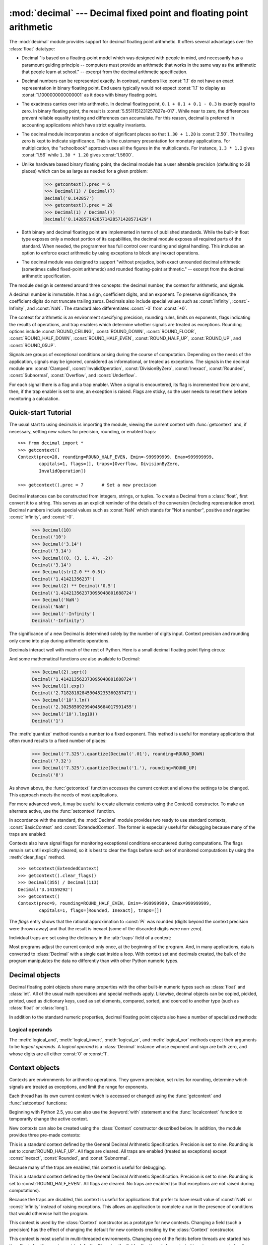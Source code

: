 
:mod:`decimal` --- Decimal fixed point and floating point arithmetic
====================================================================

.. module:: decimal
   :synopsis: Implementation of the General Decimal Arithmetic  Specification.


.. moduleauthor:: Eric Price <eprice at tjhsst.edu>
.. moduleauthor:: Facundo Batista <facundo at taniquetil.com.ar>
.. moduleauthor:: Raymond Hettinger <python at rcn.com>
.. moduleauthor:: Aahz <aahz at pobox.com>
.. moduleauthor:: Tim Peters <tim.one at comcast.net>


.. sectionauthor:: Raymond D. Hettinger <python at rcn.com>

.. versionadded:: 2.4

.. import modules for testing inline doctests with the Sphinx doctest builder
.. testsetup:: *

   import decimal
   import math
   from decimal import *
   # make sure each group gets a fresh context
   setcontext(Context())

The :mod:`decimal` module provides support for decimal floating point
arithmetic.  It offers several advantages over the :class:`float` datatype:

* Decimal "is based on a floating-point model which was designed with people
  in mind, and necessarily has a paramount guiding principle -- computers must
  provide an arithmetic that works in the same way as the arithmetic that
  people learn at school." -- excerpt from the decimal arithmetic specification.

* Decimal numbers can be represented exactly.  In contrast, numbers like
  :const:`1.1` do not have an exact representation in binary floating point. End
  users typically would not expect :const:`1.1` to display as
  :const:`1.1000000000000001` as it does with binary floating point.

* The exactness carries over into arithmetic.  In decimal floating point, ``0.1
  + 0.1 + 0.1 - 0.3`` is exactly equal to zero.  In binary floating point, the result
  is :const:`5.5511151231257827e-017`.  While near to zero, the differences
  prevent reliable equality testing and differences can accumulate. For this
  reason, decimal is preferred in accounting applications which have strict
  equality invariants.

* The decimal module incorporates a notion of significant places so that ``1.30
  + 1.20`` is :const:`2.50`.  The trailing zero is kept to indicate significance.
  This is the customary presentation for monetary applications. For
  multiplication, the "schoolbook" approach uses all the figures in the
  multiplicands.  For instance, ``1.3 * 1.2`` gives :const:`1.56` while ``1.30 *
  1.20`` gives :const:`1.5600`.

* Unlike hardware based binary floating point, the decimal module has a user
  alterable precision (defaulting to 28 places) which can be as large as needed for
  a given problem:

     >>> getcontext().prec = 6
     >>> Decimal(1) / Decimal(7)
     Decimal('0.142857')
     >>> getcontext().prec = 28
     >>> Decimal(1) / Decimal(7)
     Decimal('0.1428571428571428571428571429')

* Both binary and decimal floating point are implemented in terms of published
  standards.  While the built-in float type exposes only a modest portion of its
  capabilities, the decimal module exposes all required parts of the standard.
  When needed, the programmer has full control over rounding and signal handling.
  This includes an option to enforce exact arithmetic by using exceptions
  to block any inexact operations.

* The decimal module was designed to support "without prejudice, both exact
  unrounded decimal arithmetic (sometimes called fixed-point arithmetic)
  and rounded floating-point arithmetic."  -- excerpt from the decimal
  arithmetic specification.

The module design is centered around three concepts:  the decimal number, the
context for arithmetic, and signals.

A decimal number is immutable.  It has a sign, coefficient digits, and an
exponent.  To preserve significance, the coefficient digits do not truncate
trailing zeros.  Decimals also include special values such as
:const:`Infinity`, :const:`-Infinity`, and :const:`NaN`.  The standard also
differentiates :const:`-0` from :const:`+0`.

The context for arithmetic is an environment specifying precision, rounding
rules, limits on exponents, flags indicating the results of operations, and trap
enablers which determine whether signals are treated as exceptions.  Rounding
options include :const:`ROUND_CEILING`, :const:`ROUND_DOWN`,
:const:`ROUND_FLOOR`, :const:`ROUND_HALF_DOWN`, :const:`ROUND_HALF_EVEN`,
:const:`ROUND_HALF_UP`, :const:`ROUND_UP`, and :const:`ROUND_05UP`.

Signals are groups of exceptional conditions arising during the course of
computation.  Depending on the needs of the application, signals may be ignored,
considered as informational, or treated as exceptions. The signals in the
decimal module are: :const:`Clamped`, :const:`InvalidOperation`,
:const:`DivisionByZero`, :const:`Inexact`, :const:`Rounded`, :const:`Subnormal`,
:const:`Overflow`, and :const:`Underflow`.

For each signal there is a flag and a trap enabler.  When a signal is
encountered, its flag is incremented from zero and, then, if the trap enabler is
set to one, an exception is raised.  Flags are sticky, so the user needs to
reset them before monitoring a calculation.


.. seealso::

   * IBM's General Decimal Arithmetic Specification, `The General Decimal Arithmetic
     Specification <http://www2.hursley.ibm.com/decimal/decarith.html>`_.

   * IEEE standard 854-1987, `Unofficial IEEE 854 Text
     <http://754r.ucbtest.org/standards/854.pdf>`_.

.. %%%%%%%%%%%%%%%%%%%%%%%%%%%%%%%%%%%%%%%%%%%%%%%%%%%%%%%%%%%%%%%


.. _decimal-tutorial:

Quick-start Tutorial
--------------------

The usual start to using decimals is importing the module, viewing the current
context with :func:`getcontext` and, if necessary, setting new values for
precision, rounding, or enabled traps::

   >>> from decimal import *
   >>> getcontext()
   Context(prec=28, rounding=ROUND_HALF_EVEN, Emin=-999999999, Emax=999999999,
           capitals=1, flags=[], traps=[Overflow, DivisionByZero,
           InvalidOperation])

   >>> getcontext().prec = 7       # Set a new precision

Decimal instances can be constructed from integers, strings, or tuples.  To
create a Decimal from a :class:`float`, first convert it to a string.  This
serves as an explicit reminder of the details of the conversion (including
representation error).  Decimal numbers include special values such as
:const:`NaN` which stands for "Not a number", positive and negative
:const:`Infinity`, and :const:`-0`.

   >>> Decimal(10)
   Decimal('10')
   >>> Decimal('3.14')
   Decimal('3.14')
   >>> Decimal((0, (3, 1, 4), -2))
   Decimal('3.14')
   >>> Decimal(str(2.0 ** 0.5))
   Decimal('1.41421356237')
   >>> Decimal(2) ** Decimal('0.5')
   Decimal('1.414213562373095048801688724')
   >>> Decimal('NaN')
   Decimal('NaN')
   >>> Decimal('-Infinity')
   Decimal('-Infinity')

The significance of a new Decimal is determined solely by the number of digits
input.  Context precision and rounding only come into play during arithmetic
operations.

.. doctest:: newcontext

   >>> getcontext().prec = 6
   >>> Decimal('3.0')
   Decimal('3.0')
   >>> Decimal('3.1415926535')
   Decimal('3.1415926535')
   >>> Decimal('3.1415926535') + Decimal('2.7182818285')
   Decimal('5.85987')
   >>> getcontext().rounding = ROUND_UP
   >>> Decimal('3.1415926535') + Decimal('2.7182818285')
   Decimal('5.85988')

Decimals interact well with much of the rest of Python.  Here is a small decimal
floating point flying circus:

.. doctest::
   :options: +NORMALIZE_WHITESPACE

   >>> data = map(Decimal, '1.34 1.87 3.45 2.35 1.00 0.03 9.25'.split())
   >>> max(data)
   Decimal('9.25')
   >>> min(data)
   Decimal('0.03')
   >>> sorted(data)
   [Decimal('0.03'), Decimal('1.00'), Decimal('1.34'), Decimal('1.87'),
    Decimal('2.35'), Decimal('3.45'), Decimal('9.25')]
   >>> sum(data)
   Decimal('19.29')
   >>> a,b,c = data[:3]
   >>> str(a)
   '1.34'
   >>> float(a)
   1.3400000000000001
   >>> round(a, 1)     # round() first converts to binary floating point
   1.3
   >>> int(a)
   1
   >>> a * 5
   Decimal('6.70')
   >>> a * b
   Decimal('2.5058')
   >>> c % a
   Decimal('0.77')

And some mathematical functions are also available to Decimal:

   >>> Decimal(2).sqrt()
   Decimal('1.414213562373095048801688724')
   >>> Decimal(1).exp()
   Decimal('2.718281828459045235360287471')
   >>> Decimal('10').ln()
   Decimal('2.302585092994045684017991455')
   >>> Decimal('10').log10()
   Decimal('1')

The :meth:`quantize` method rounds a number to a fixed exponent.  This method is
useful for monetary applications that often round results to a fixed number of
places:

   >>> Decimal('7.325').quantize(Decimal('.01'), rounding=ROUND_DOWN)
   Decimal('7.32')
   >>> Decimal('7.325').quantize(Decimal('1.'), rounding=ROUND_UP)
   Decimal('8')

As shown above, the :func:`getcontext` function accesses the current context and
allows the settings to be changed.  This approach meets the needs of most
applications.

For more advanced work, it may be useful to create alternate contexts using the
Context() constructor.  To make an alternate active, use the :func:`setcontext`
function.

In accordance with the standard, the :mod:`Decimal` module provides two ready to
use standard contexts, :const:`BasicContext` and :const:`ExtendedContext`. The
former is especially useful for debugging because many of the traps are
enabled:

.. doctest:: newcontext
   :options: +NORMALIZE_WHITESPACE

   >>> myothercontext = Context(prec=60, rounding=ROUND_HALF_DOWN)
   >>> setcontext(myothercontext)
   >>> Decimal(1) / Decimal(7)
   Decimal('0.142857142857142857142857142857142857142857142857142857142857')

   >>> ExtendedContext
   Context(prec=9, rounding=ROUND_HALF_EVEN, Emin=-999999999, Emax=999999999,
           capitals=1, flags=[], traps=[])
   >>> setcontext(ExtendedContext)
   >>> Decimal(1) / Decimal(7)
   Decimal('0.142857143')
   >>> Decimal(42) / Decimal(0)
   Decimal('Infinity')

   >>> setcontext(BasicContext)
   >>> Decimal(42) / Decimal(0)
   Traceback (most recent call last):
     File "<pyshell#143>", line 1, in -toplevel-
       Decimal(42) / Decimal(0)
   DivisionByZero: x / 0

Contexts also have signal flags for monitoring exceptional conditions
encountered during computations.  The flags remain set until explicitly cleared,
so it is best to clear the flags before each set of monitored computations by
using the :meth:`clear_flags` method. ::

   >>> setcontext(ExtendedContext)
   >>> getcontext().clear_flags()
   >>> Decimal(355) / Decimal(113)
   Decimal('3.14159292')
   >>> getcontext()
   Context(prec=9, rounding=ROUND_HALF_EVEN, Emin=-999999999, Emax=999999999,
           capitals=1, flags=[Rounded, Inexact], traps=[])

The *flags* entry shows that the rational approximation to :const:`Pi` was
rounded (digits beyond the context precision were thrown away) and that the
result is inexact (some of the discarded digits were non-zero).

Individual traps are set using the dictionary in the :attr:`traps` field of a
context:

.. doctest:: newcontext

   >>> setcontext(ExtendedContext)
   >>> Decimal(1) / Decimal(0)
   Decimal('Infinity')
   >>> getcontext().traps[DivisionByZero] = 1
   >>> Decimal(1) / Decimal(0)
   Traceback (most recent call last):
     File "<pyshell#112>", line 1, in -toplevel-
       Decimal(1) / Decimal(0)
   DivisionByZero: x / 0

Most programs adjust the current context only once, at the beginning of the
program.  And, in many applications, data is converted to :class:`Decimal` with
a single cast inside a loop.  With context set and decimals created, the bulk of
the program manipulates the data no differently than with other Python numeric
types.

.. %%%%%%%%%%%%%%%%%%%%%%%%%%%%%%%%%%%%%%%%%%%%%%%%%%%%%%%%%%%%%%%


.. _decimal-decimal:

Decimal objects
---------------


.. class:: Decimal([value [, context]])

   Construct a new :class:`Decimal` object based from *value*.

   *value* can be an integer, string, tuple, or another :class:`Decimal`
   object. If no *value* is given, returns ``Decimal('0')``.  If *value* is a
   string, it should conform to the decimal numeric string syntax after leading
   and trailing whitespace characters are removed::

      sign           ::=  '+' | '-'
      digit          ::=  '0' | '1' | '2' | '3' | '4' | '5' | '6' | '7' | '8' | '9'
      indicator      ::=  'e' | 'E'
      digits         ::=  digit [digit]...
      decimal-part   ::=  digits '.' [digits] | ['.'] digits
      exponent-part  ::=  indicator [sign] digits
      infinity       ::=  'Infinity' | 'Inf'
      nan            ::=  'NaN' [digits] | 'sNaN' [digits]
      numeric-value  ::=  decimal-part [exponent-part] | infinity
      numeric-string ::=  [sign] numeric-value | [sign] nan  

   If *value* is a :class:`tuple`, it should have three components, a sign
   (:const:`0` for positive or :const:`1` for negative), a :class:`tuple` of
   digits, and an integer exponent. For example, ``Decimal((0, (1, 4, 1, 4), -3))``
   returns ``Decimal('1.414')``.

   The *context* precision does not affect how many digits are stored. That is
   determined exclusively by the number of digits in *value*. For example,
   ``Decimal('3.00000')`` records all five zeros even if the context precision is
   only three.

   The purpose of the *context* argument is determining what to do if *value* is a
   malformed string.  If the context traps :const:`InvalidOperation`, an exception
   is raised; otherwise, the constructor returns a new Decimal with the value of
   :const:`NaN`.

   Once constructed, :class:`Decimal` objects are immutable.

   .. versionchanged:: 2.6
      leading and trailing whitespace characters are permitted when
      creating a Decimal instance from a string.

Decimal floating point objects share many properties with the other built-in
numeric types such as :class:`float` and :class:`int`.  All of the usual math
operations and special methods apply.  Likewise, decimal objects can be copied,
pickled, printed, used as dictionary keys, used as set elements, compared,
sorted, and coerced to another type (such as :class:`float` or :class:`long`).

In addition to the standard numeric properties, decimal floating point objects
also have a number of specialized methods:


.. method:: Decimal.adjusted()

   Return the adjusted exponent after shifting out the coefficient's rightmost
   digits until only the lead digit remains: ``Decimal('321e+5').adjusted()``
   returns seven.  Used for determining the position of the most significant digit
   with respect to the decimal point.


.. method:: Decimal.as_tuple()

   Return a :term:`named tuple` representation of the number:
   ``DecimalTuple(sign, digits, exponent)``.

   .. versionchanged:: 2.6
      Use a named tuple.


.. method:: Decimal.canonical()

   Return the canonical encoding of the argument.  Currently, the
   encoding of a :class:`Decimal` instance is always canonical, so
   this operation returns its argument unchanged.

   .. versionadded:: 2.6

.. method:: Decimal.compare(other[, context])

   Compare the values of two Decimal instances.  This operation
   behaves in the same way as the usual comparison method
   :meth:`__cmp__`, except that :meth:`compare` returns a Decimal
   instance rather than an integer, and if either operand is a NaN
   then the result is a NaN::

      a or b is a NaN ==> Decimal('NaN')
      a < b           ==> Decimal('-1')
      a == b          ==> Decimal('0')
      a > b           ==> Decimal('1')

.. method:: Decimal.compare_signal(other[, context])

   This operation is identical to the :meth:`compare` method, except
   that all NaNs signal.  That is, if neither operand is a signaling
   NaN then any quiet NaN operand is treated as though it were a
   signaling NaN.

   .. versionadded:: 2.6

.. method:: Decimal.compare_total(other)

   Compare two operands using their abstract representation rather
   than their numerical value.  Similar to the :meth:`compare` method,
   but the result gives a total ordering on :class:`Decimal`
   instances.  Two :class:`Decimal` instances with the same numeric
   value but different representations compare unequal in this
   ordering:
   
      >>> Decimal('12.0').compare_total(Decimal('12'))
      Decimal('-1')

   Quiet and signaling NaNs are also included in the total ordering.
   The result of this function is ``Decimal('0')`` if both operands
   have the same representation, ``Decimal('-1')`` if the first
   operand is lower in the total order than the second, and
   ``Decimal('1')`` if the first operand is higher in the total order
   than the second operand.  See the specification for details of the
   total order.

   .. versionadded:: 2.6

.. method:: Decimal.compare_total_mag(other)

   Compare two operands using their abstract representation rather
   than their value as in :meth:`compare_total`, but ignoring the sign
   of each operand.  ``x.compare_total_mag(y)`` is equivalent to
   ``x.copy_abs().compare_total(y.copy_abs())``.

   .. versionadded:: 2.6

.. method:: Decimal.copy_abs()

   Return the absolute value of the argument.  This operation is
   unaffected by the context and is quiet: no flags are changed and no
   rounding is performed.

   .. versionadded:: 2.6

.. method:: Decimal.copy_negate()

   Return the negation of the argument.  This operation is unaffected
   by the context and is quiet: no flags are changed and no rounding
   is performed.

   .. versionadded:: 2.6

.. method:: Decimal.copy_sign(other)

   Return a copy of the first operand with the sign set to be the
   same as the sign of the second operand.  For example:

      >>> Decimal('2.3').copy_sign(Decimal('-1.5'))
      Decimal('-2.3')
   
   This operation is unaffected by the context and is quiet: no flags
   are changed and no rounding is performed.

   .. versionadded:: 2.6

.. method:: Decimal.exp([context])

   Return the value of the (natural) exponential function ``e**x`` at the
   given number.  The result is correctly rounded using the
   :const:`ROUND_HALF_EVEN` rounding mode.

   >>> Decimal(1).exp()
   Decimal('2.718281828459045235360287471')
   >>> Decimal(321).exp()
   Decimal('2.561702493119680037517373933E+139')

   .. versionadded:: 2.6

.. method:: Decimal.fma(other, third[, context])

   Fused multiply-add.  Return self*other+third with no rounding of
   the intermediate product self*other.

   >>> Decimal(2).fma(3, 5)
   Decimal('11')

   .. versionadded:: 2.6

.. method:: Decimal.is_canonical()

   Return :const:`True` if the argument is canonical and
   :const:`False` otherwise.  Currently, a :class:`Decimal` instance
   is always canonical, so this operation always returns
   :const:`True`.

   .. versionadded:: 2.6

.. method:: is_finite()

   Return :const:`True` if the argument is a finite number, and
   :const:`False` if the argument is an infinity or a NaN.

   .. versionadded:: 2.6

.. method:: is_infinite()

   Return :const:`True` if the argument is either positive or
   negative infinity and :const:`False` otherwise.

   .. versionadded:: 2.6

.. method:: is_nan()

   Return :const:`True` if the argument is a (quiet or signaling)
   NaN and :const:`False` otherwise.

   .. versionadded:: 2.6

.. method:: is_normal()

   Return :const:`True` if the argument is a *normal* finite number.
   Return :const:`False` if the argument is zero, subnormal, infinite
   or a NaN.

   .. versionadded:: 2.6

.. method:: is_qnan()

   Return :const:`True` if the argument is a quiet NaN, and
   :const:`False` otherwise.

   .. versionadded:: 2.6

.. method:: is_signed()

   Return :const:`True` if the argument has a negative sign and
   :const:`False` otherwise.  Note that zeros and NaNs can both carry
   signs.

   .. versionadded:: 2.6

.. method:: is_snan()

   Return :const:`True` if the argument is a signaling NaN and
   :const:`False` otherwise.

   .. versionadded:: 2.6

.. method:: is_subnormal()

   Return :const:`True` if the argument is subnormal, and
   :const:`False` otherwise.

   .. versionadded:: 2.6

.. method:: is_zero()

   Return :const:`True` if the argument is a (positive or negative)
   zero and :const:`False` otherwise.

   .. versionadded:: 2.6

.. method:: Decimal.ln([context])

   Return the natural (base e) logarithm of the operand.  The result
   is correctly rounded using the :const:`ROUND_HALF_EVEN` rounding
   mode.

   .. versionadded:: 2.6

.. method:: Decimal.log10([context])

   Return the base ten logarithm of the operand.  The result is
   correctly rounded using the :const:`ROUND_HALF_EVEN` rounding mode.

   .. versionadded:: 2.6

.. method:: Decimal.logb([context])

   For a nonzero number, return the adjusted exponent of its operand
   as a :class:`Decimal` instance.  If the operand is a zero then
   ``Decimal('-Infinity')`` is returned and the
   :const:`DivisionByZero` flag is raised.  If the operand is an
   infinity then ``Decimal('Infinity')`` is returned.

   .. versionadded:: 2.6

.. method:: Decimal.logical_and(other[, context])

   :meth:`logical_and` is a logical operation which takes two
   *logical operands* (see :ref:`logical_operands_label`).  The result
   is the digit-wise ``and`` of the two operands.

   .. versionadded:: 2.6

.. method:: Decimal.logical_invert(other[, context])

   :meth:`logical_invert` is a logical operation.  The argument must
   be a *logical operand* (see :ref:`logical_operands_label`).  The
   result is the digit-wise inversion of the operand.

   .. versionadded:: 2.6

.. method:: Decimal.logical_or(other[, context])

   :meth:`logical_or` is a logical operation which takes two *logical
   operands* (see :ref:`logical_operands_label`).  The result is the
   digit-wise ``or`` of the two operands.

   .. versionadded:: 2.6

.. method:: Decimal.logical_xor(other[, context])

   :meth:`logical_xor` is a logical operation which takes two
   *logical operands* (see :ref:`logical_operands_label`).  The result
   is the digit-wise exclusive or of the two operands.

   .. versionadded:: 2.6

.. method:: Decimal.max(other[, context])

   Like ``max(self, other)`` except that the context rounding rule is applied
   before returning and that :const:`NaN` values are either signaled or ignored
   (depending on the context and whether they are signaling or quiet).

.. method:: Decimal.max_mag(other[, context])

   Similar to the :meth:`max` method, but the comparison is done using
   the absolute values of the operands.

   .. versionadded:: 2.6

.. method:: Decimal.min(other[, context])

   Like ``min(self, other)`` except that the context rounding rule is applied
   before returning and that :const:`NaN` values are either signaled or ignored
   (depending on the context and whether they are signaling or quiet).

.. method:: Decimal.min_mag(other[, context])

   Similar to the :meth:`min` method, but the comparison is done using
   the absolute values of the operands.

   .. versionadded:: 2.6

.. method:: Decimal.next_minus([context])

   Return the largest number representable in the given context (or
   in the current thread's context if no context is given) that is smaller
   than the given operand.

   .. versionadded:: 2.6

.. method:: Decimal.next_plus([context])

   Return the smallest number representable in the given context (or
   in the current thread's context if no context is given) that is
   larger than the given operand.

   .. versionadded:: 2.6

.. method:: Decimal.next_toward(other[, context])

   If the two operands are unequal, return the number closest to the
   first operand in the direction of the second operand.  If both
   operands are numerically equal, return a copy of the first operand
   with the sign set to be the same as the sign of the second operand.

   .. versionadded:: 2.6

.. method:: Decimal.normalize([context])

   Normalize the number by stripping the rightmost trailing zeros and converting
   any result equal to :const:`Decimal('0')` to :const:`Decimal('0e0')`. Used for
   producing canonical values for members of an equivalence class. For example,
   ``Decimal('32.100')`` and ``Decimal('0.321000e+2')`` both normalize to the
   equivalent value ``Decimal('32.1')``.

.. method:: Decimal.number_class([context])

   Return a string describing the *class* of the operand.  The
   returned value is one of the following ten strings.

   * ``"-Infinity"``, indicating that the operand is negative infinity.
   * ``"-Normal"``, indicating that the operand is a negative normal number.
   * ``"-Subnormal"``, indicating that the operand is negative and subnormal.
   * ``"-Zero"``, indicating that the operand is a negative zero.
   * ``"+Zero"``, indicating that the operand is a positive zero.
   * ``"+Subnormal"``, indicating that the operand is positive and subnormal.
   * ``"+Normal"``, indicating that the operand is a positive normal number.
   * ``"+Infinity"``, indicating that the operand is positive infinity.
   * ``"NaN"``, indicating that the operand is a quiet NaN (Not a Number).
   * ``"sNaN"``, indicating that the operand is a signaling NaN.

   .. versionadded:: 2.6

.. method:: Decimal.quantize(exp[, rounding[, context[, watchexp]]])

   Return a value equal to the first operand after rounding and
   having the exponent of the second operand.

   >>> Decimal('1.41421356').quantize(Decimal('1.000'))
   Decimal('1.414')

   Unlike other operations, if the length of the coefficient after the
   quantize operation would be greater than precision, then an
   :const:`InvalidOperation` is signaled. This guarantees that, unless
   there is an error condition, the quantized exponent is always equal
   to that of the right-hand operand.

   Also unlike other operations, quantize never signals Underflow,
   even if the result is subnormal and inexact.

   If the exponent of the second operand is larger than that of the
   first then rounding may be necessary.  In this case, the rounding
   mode is determined by the ``rounding`` argument if given, else by
   the given ``context`` argument; if neither argument is given the
   rounding mode of the current thread's context is used.

   If *watchexp* is set (default), then an error is returned whenever the
   resulting exponent is greater than :attr:`Emax` or less than :attr:`Etiny`.

.. method:: Decimal.radix()

   Return ``Decimal(10)``, the radix (base) in which the
   :class:`Decimal` class does all its arithmetic.  Included for
   compatibility with the specification.

   .. versionadded:: 2.6

.. method:: Decimal.remainder_near(other[, context])

   Compute the modulo as either a positive or negative value depending on which is
   closest to zero.  For instance, ``Decimal(10).remainder_near(6)`` returns
   ``Decimal('-2')`` which is closer to zero than ``Decimal('4')``.

   If both are equally close, the one chosen will have the same sign as *self*.

.. method:: Decimal.rotate(other[, context])

   Return the result of rotating the digits of the first operand by
   an amount specified by the second operand.  The second operand
   must be an integer in the range -precision through precision.  The
   absolute value of the second operand gives the number of places to
   rotate.  If the second operand is positive then rotation is to the
   left; otherwise rotation is to the right.  The coefficient of the
   first operand is padded on the left with zeros to length precision
   if necessary.  The sign and exponent of the first operand are
   unchanged.

   .. versionadded:: 2.6

.. method:: Decimal.same_quantum(other[, context])

   Test whether self and other have the same exponent or whether both are
   :const:`NaN`.

.. method:: Decimal.scaleb(other[, context])

   Return the first operand with exponent adjusted by the second.
   Equivalently, return the first operand multiplied by ``10**other``.
   The second operand must be an integer.

   .. versionadded:: 2.6

.. method:: Decimal.shift(other[, context])

   Return the result of shifting the digits of the first operand by
   an amount specified by the second operand.  The second operand must
   be an integer in the range -precision through precision.  The
   absolute value of the second operand gives the number of places to
   shift.  If the second operand is positive then the shift is to the
   left; otherwise the shift is to the right.  Digits shifted into the
   coefficient are zeros.  The sign and exponent of the first operand
   are unchanged.

   .. versionadded:: 2.6

.. method:: Decimal.sqrt([context])

   Return the square root of the argument to full precision.


.. method:: Decimal.to_eng_string([context])

   Convert to an engineering-type string.

   Engineering notation has an exponent which is a multiple of 3, so there are up
   to 3 digits left of the decimal place.  For example, converts
   ``Decimal('123E+1')`` to ``Decimal('1.23E+3')``

.. method:: Decimal.to_integral([rounding[, context]])

   Identical to the :meth:`to_integral_value` method.  The ``to_integral``
   name has been kept for compatibility with older versions.

.. method:: Decimal.to_integral_exact([rounding[, context]])

   Round to the nearest integer, signaling
   :const:`Inexact` or :const:`Rounded` as appropriate if rounding
   occurs.  The rounding mode is determined by the ``rounding``
   parameter if given, else by the given ``context``.  If neither
   parameter is given then the rounding mode of the current context is
   used.

   .. versionadded:: 2.6

.. method:: Decimal.to_integral_value([rounding[, context]])

   Round to the nearest integer without signaling :const:`Inexact` or
   :const:`Rounded`.  If given, applies *rounding*; otherwise, uses the rounding
   method in either the supplied *context* or the current context.

   .. versionchanged:: 2.6
      renamed from ``to_integral`` to ``to_integral_value``.  The old name
      remains valid for compatibility.

.. method:: Decimal.trim()

   Return the decimal with *insignificant* trailing zeros removed.
   Here, a trailing zero is considered insignificant either if it
   follows the decimal point, or if the exponent of the argument (that
   is, the last element of the :meth:`as_tuple` representation) is
   positive.

   .. versionadded:: 2.6

.. _logical_operands_label:

Logical operands
^^^^^^^^^^^^^^^^

The :meth:`logical_and`, :meth:`logical_invert`, :meth:`logical_or`,
and :meth:`logical_xor` methods expect their arguments to be *logical
operands*.  A *logical operand* is a :class:`Decimal` instance whose
exponent and sign are both zero, and whose digits are all either
:const:`0` or :const:`1`.

.. %%%%%%%%%%%%%%%%%%%%%%%%%%%%%%%%%%%%%%%%%%%%%%%%%%%%%%%%%%%%%%%


.. _decimal-context:

Context objects
---------------

Contexts are environments for arithmetic operations.  They govern precision, set
rules for rounding, determine which signals are treated as exceptions, and limit
the range for exponents.

Each thread has its own current context which is accessed or changed using the
:func:`getcontext` and :func:`setcontext` functions:


.. function:: getcontext()

   Return the current context for the active thread.


.. function:: setcontext(c)

   Set the current context for the active thread to *c*.

Beginning with Python 2.5, you can also use the :keyword:`with` statement and
the :func:`localcontext` function to temporarily change the active context.


.. function:: localcontext([c])

   Return a context manager that will set the current context for the active thread
   to a copy of *c* on entry to the with-statement and restore the previous context
   when exiting the with-statement. If no context is specified, a copy of the
   current context is used.

   .. versionadded:: 2.5

   For example, the following code sets the current decimal precision to 42 places,
   performs a calculation, and then automatically restores the previous context::

      from decimal import localcontext

      with localcontext() as ctx:
          ctx.prec = 42   # Perform a high precision calculation
          s = calculate_something()
      s = +s  # Round the final result back to the default precision

New contexts can also be created using the :class:`Context` constructor
described below. In addition, the module provides three pre-made contexts:


.. class:: BasicContext

   This is a standard context defined by the General Decimal Arithmetic
   Specification.  Precision is set to nine.  Rounding is set to
   :const:`ROUND_HALF_UP`.  All flags are cleared.  All traps are enabled (treated
   as exceptions) except :const:`Inexact`, :const:`Rounded`, and
   :const:`Subnormal`.

   Because many of the traps are enabled, this context is useful for debugging.


.. class:: ExtendedContext

   This is a standard context defined by the General Decimal Arithmetic
   Specification.  Precision is set to nine.  Rounding is set to
   :const:`ROUND_HALF_EVEN`.  All flags are cleared.  No traps are enabled (so that
   exceptions are not raised during computations).

   Because the traps are disabled, this context is useful for applications that
   prefer to have result value of :const:`NaN` or :const:`Infinity` instead of
   raising exceptions.  This allows an application to complete a run in the
   presence of conditions that would otherwise halt the program.


.. class:: DefaultContext

   This context is used by the :class:`Context` constructor as a prototype for new
   contexts.  Changing a field (such a precision) has the effect of changing the
   default for new contexts creating by the :class:`Context` constructor.

   This context is most useful in multi-threaded environments.  Changing one of the
   fields before threads are started has the effect of setting system-wide
   defaults.  Changing the fields after threads have started is not recommended as
   it would require thread synchronization to prevent race conditions.

   In single threaded environments, it is preferable to not use this context at
   all.  Instead, simply create contexts explicitly as described below.

   The default values are precision=28, rounding=ROUND_HALF_EVEN, and enabled traps
   for Overflow, InvalidOperation, and DivisionByZero.

In addition to the three supplied contexts, new contexts can be created with the
:class:`Context` constructor.


.. class:: Context(prec=None, rounding=None, traps=None, flags=None, Emin=None, Emax=None, capitals=1)

   Creates a new context.  If a field is not specified or is :const:`None`, the
   default values are copied from the :const:`DefaultContext`.  If the *flags*
   field is not specified or is :const:`None`, all flags are cleared.

   The *prec* field is a positive integer that sets the precision for arithmetic
   operations in the context.

   The *rounding* option is one of:

   * :const:`ROUND_CEILING` (towards :const:`Infinity`),
   * :const:`ROUND_DOWN` (towards zero),
   * :const:`ROUND_FLOOR` (towards :const:`-Infinity`),
   * :const:`ROUND_HALF_DOWN` (to nearest with ties going towards zero),
   * :const:`ROUND_HALF_EVEN` (to nearest with ties going to nearest even integer),
   * :const:`ROUND_HALF_UP` (to nearest with ties going away from zero), or
   * :const:`ROUND_UP` (away from zero).
   * :const:`ROUND_05UP` (away from zero if last digit after rounding towards zero 
     would have been 0 or 5; otherwise towards zero)

   The *traps* and *flags* fields list any signals to be set. Generally, new
   contexts should only set traps and leave the flags clear.

   The *Emin* and *Emax* fields are integers specifying the outer limits allowable
   for exponents.

   The *capitals* field is either :const:`0` or :const:`1` (the default). If set to
   :const:`1`, exponents are printed with a capital :const:`E`; otherwise, a
   lowercase :const:`e` is used: :const:`Decimal('6.02e+23')`.

   .. versionchanged:: 2.6
      The :const:`ROUND_05UP` rounding mode was added.

The :class:`Context` class defines several general purpose methods as
well as a large number of methods for doing arithmetic directly in a
given context.  In addition, for each of the :class:`Decimal` methods
described above (with the exception of the :meth:`adjusted` and
:meth:`as_tuple` methods) there is a corresponding :class:`Context`
method.  For example, ``C.exp(x)`` is equivalent to
``x.exp(context=C)``.

.. method:: Context.clear_flags()

   Resets all of the flags to :const:`0`.


.. method:: Context.copy()

   Return a duplicate of the context.

.. method:: Context.copy_decimal(num)

   Return a copy of the Decimal instance num.

.. method:: Context.create_decimal(num)

   Creates a new Decimal instance from *num* but using *self* as context. Unlike
   the :class:`Decimal` constructor, the context precision, rounding method, flags,
   and traps are applied to the conversion.

   This is useful because constants are often given to a greater precision than is
   needed by the application.  Another benefit is that rounding immediately
   eliminates unintended effects from digits beyond the current precision. In the
   following example, using unrounded inputs means that adding zero to a sum can
   change the result:

   .. doctest:: newcontext

      >>> getcontext().prec = 3
      >>> Decimal('3.4445') + Decimal('1.0023')
      Decimal('4.45')
      >>> Decimal('3.4445') + Decimal(0) + Decimal('1.0023')
      Decimal('4.44')

   This method implements the to-number operation of the IBM
   specification.  If the argument is a string, no leading or trailing
   whitespace is permitted.

.. method:: Context.Etiny()

   Returns a value equal to ``Emin - prec + 1`` which is the minimum exponent value
   for subnormal results.  When underflow occurs, the exponent is set to
   :const:`Etiny`.


.. method:: Context.Etop()

   Returns a value equal to ``Emax - prec + 1``.

The usual approach to working with decimals is to create :class:`Decimal`
instances and then apply arithmetic operations which take place within the
current context for the active thread.  An alternative approach is to use context
methods for calculating within a specific context.  The methods are similar to
those for the :class:`Decimal` class and are only briefly recounted here.


.. method:: Context.abs(x)

   Returns the absolute value of *x*.


.. method:: Context.add(x, y)

   Return the sum of *x* and *y*.


.. method:: Context.divide(x, y)

   Return *x* divided by *y*.


.. method:: Context.divide_int(x, y)

   Return *x* divided by *y*, truncated to an integer.


.. method:: Context.divmod(x, y)

   Divides two numbers and returns the integer part of the result.


.. method:: Context.minus(x)

   Minus corresponds to the unary prefix minus operator in Python.


.. method:: Context.multiply(x, y)

   Return the product of *x* and *y*.


.. method:: Context.plus(x)

   Plus corresponds to the unary prefix plus operator in Python.  This operation
   applies the context precision and rounding, so it is *not* an identity
   operation.


.. method:: Context.power(x, y[, modulo])

   Return ``x`` to the power of ``y``, reduced modulo ``modulo`` if
   given.

   With two arguments, compute ``x**y``.  If ``x`` is negative then
   ``y`` must be integral.  The result will be inexact unless ``y`` is
   integral and the result is finite and can be expressed exactly in
   'precision' digits.  The result should always be correctly rounded,
   using the rounding mode of the current thread's context.

   With three arguments, compute ``(x**y) % modulo``.  For the three
   argument form, the following restrictions on the arguments hold:

      - all three arguments must be integral
      - ``y`` must be nonnegative
      - at least one of ``x`` or ``y`` must be nonzero
      - ``modulo`` must be nonzero and have at most 'precision' digits

   The result of ``Context.power(x, y, modulo)`` is identical to
   the result that would be obtained by computing ``(x**y) %
   modulo`` with unbounded precision, but is computed more
   efficiently.  It is always exact.

   .. versionchanged:: 2.6 
      ``y`` may now be nonintegral in ``x**y``.
      Stricter requirements for the three-argument version.


.. method:: Context.remainder(x, y)

   Returns the remainder from integer division.

   The sign of the result, if non-zero, is the same as that of the original
   dividend.

.. method:: Context.subtract(x, y)

   Return the difference between *x* and *y*.

.. method:: Context.to_sci_string(x)

   Converts a number to a string using scientific notation.

.. %%%%%%%%%%%%%%%%%%%%%%%%%%%%%%%%%%%%%%%%%%%%%%%%%%%%%%%%%%%%%%%


.. _decimal-signals:

Signals
-------

Signals represent conditions that arise during computation. Each corresponds to
one context flag and one context trap enabler.

The context flag is incremented whenever the condition is encountered. After the
computation, flags may be checked for informational purposes (for instance, to
determine whether a computation was exact). After checking the flags, be sure to
clear all flags before starting the next computation.

If the context's trap enabler is set for the signal, then the condition causes a
Python exception to be raised.  For example, if the :class:`DivisionByZero` trap
is set, then a :exc:`DivisionByZero` exception is raised upon encountering the
condition.


.. class:: Clamped

   Altered an exponent to fit representation constraints.

   Typically, clamping occurs when an exponent falls outside the context's
   :attr:`Emin` and :attr:`Emax` limits.  If possible, the exponent is reduced to
   fit by adding zeros to the coefficient.


.. class:: DecimalException

   Base class for other signals and a subclass of :exc:`ArithmeticError`.


.. class:: DivisionByZero

   Signals the division of a non-infinite number by zero.

   Can occur with division, modulo division, or when raising a number to a negative
   power.  If this signal is not trapped, returns :const:`Infinity` or
   :const:`-Infinity` with the sign determined by the inputs to the calculation.


.. class:: Inexact

   Indicates that rounding occurred and the result is not exact.

   Signals when non-zero digits were discarded during rounding. The rounded result
   is returned.  The signal flag or trap is used to detect when results are
   inexact.


.. class:: InvalidOperation

   An invalid operation was performed.

   Indicates that an operation was requested that does not make sense. If not
   trapped, returns :const:`NaN`.  Possible causes include::

      Infinity - Infinity
      0 * Infinity
      Infinity / Infinity
      x % 0
      Infinity % x
      x._rescale( non-integer )
      sqrt(-x) and x > 0
      0 ** 0
      x ** (non-integer)
      x ** Infinity      


.. class:: Overflow

   Numerical overflow.

   Indicates the exponent is larger than :attr:`Emax` after rounding has occurred.
   If not trapped, the result depends on the rounding mode, either pulling inward
   to the largest representable finite number or rounding outward to
   :const:`Infinity`.  In either case, :class:`Inexact` and :class:`Rounded` are
   also signaled.


.. class:: Rounded

   Rounding occurred though possibly no information was lost.

   Signaled whenever rounding discards digits; even if those digits are zero (such
   as rounding :const:`5.00` to :const:`5.0`).   If not trapped, returns the result
   unchanged.  This signal is used to detect loss of significant digits.


.. class:: Subnormal

   Exponent was lower than :attr:`Emin` prior to rounding.

   Occurs when an operation result is subnormal (the exponent is too small). If not
   trapped, returns the result unchanged.


.. class:: Underflow

   Numerical underflow with result rounded to zero.

   Occurs when a subnormal result is pushed to zero by rounding. :class:`Inexact`
   and :class:`Subnormal` are also signaled.

The following table summarizes the hierarchy of signals::

   exceptions.ArithmeticError(exceptions.StandardError)
       DecimalException
           Clamped
           DivisionByZero(DecimalException, exceptions.ZeroDivisionError)
           Inexact
               Overflow(Inexact, Rounded)
               Underflow(Inexact, Rounded, Subnormal)
           InvalidOperation
           Rounded
           Subnormal

.. %%%%%%%%%%%%%%%%%%%%%%%%%%%%%%%%%%%%%%%%%%%%%%%%%%%%%%%%%%%%%%%


.. _decimal-notes:

Floating Point Notes
--------------------


Mitigating round-off error with increased precision
^^^^^^^^^^^^^^^^^^^^^^^^^^^^^^^^^^^^^^^^^^^^^^^^^^^

The use of decimal floating point eliminates decimal representation error
(making it possible to represent :const:`0.1` exactly); however, some operations
can still incur round-off error when non-zero digits exceed the fixed precision.

The effects of round-off error can be amplified by the addition or subtraction
of nearly offsetting quantities resulting in loss of significance.  Knuth
provides two instructive examples where rounded floating point arithmetic with
insufficient precision causes the breakdown of the associative and distributive
properties of addition:

.. doctest:: newcontext

   # Examples from Seminumerical Algorithms, Section 4.2.2.
   >>> from decimal import Decimal, getcontext
   >>> getcontext().prec = 8

   >>> u, v, w = Decimal(11111113), Decimal(-11111111), Decimal('7.51111111')
   >>> (u + v) + w
   Decimal('9.5111111')
   >>> u + (v + w)
   Decimal('10')

   >>> u, v, w = Decimal(20000), Decimal(-6), Decimal('6.0000003')
   >>> (u*v) + (u*w)
   Decimal('0.01')
   >>> u * (v+w)
   Decimal('0.0060000')

The :mod:`decimal` module makes it possible to restore the identities by
expanding the precision sufficiently to avoid loss of significance:

.. doctest:: newcontext

   >>> getcontext().prec = 20
   >>> u, v, w = Decimal(11111113), Decimal(-11111111), Decimal('7.51111111')
   >>> (u + v) + w
   Decimal('9.51111111')
   >>> u + (v + w)
   Decimal('9.51111111')
   >>> 
   >>> u, v, w = Decimal(20000), Decimal(-6), Decimal('6.0000003')
   >>> (u*v) + (u*w)
   Decimal('0.0060000')
   >>> u * (v+w)
   Decimal('0.0060000')


Special values
^^^^^^^^^^^^^^

The number system for the :mod:`decimal` module provides special values
including :const:`NaN`, :const:`sNaN`, :const:`-Infinity`, :const:`Infinity`,
and two zeros, :const:`+0` and :const:`-0`.

Infinities can be constructed directly with:  ``Decimal('Infinity')``. Also,
they can arise from dividing by zero when the :exc:`DivisionByZero` signal is
not trapped.  Likewise, when the :exc:`Overflow` signal is not trapped, infinity
can result from rounding beyond the limits of the largest representable number.

The infinities are signed (affine) and can be used in arithmetic operations
where they get treated as very large, indeterminate numbers.  For instance,
adding a constant to infinity gives another infinite result.

Some operations are indeterminate and return :const:`NaN`, or if the
:exc:`InvalidOperation` signal is trapped, raise an exception.  For example,
``0/0`` returns :const:`NaN` which means "not a number".  This variety of
:const:`NaN` is quiet and, once created, will flow through other computations
always resulting in another :const:`NaN`.  This behavior can be useful for a
series of computations that occasionally have missing inputs --- it allows the
calculation to proceed while flagging specific results as invalid.

A variant is :const:`sNaN` which signals rather than remaining quiet after every
operation.  This is a useful return value when an invalid result needs to
interrupt a calculation for special handling.

The behavior of Python's comparison operators can be a little surprising where a
:const:`NaN` is involved.  A test for equality where one of the operands is a
quiet or signaling :const:`NaN` always returns :const:`False` (even when doing
``Decimal('NaN')==Decimal('NaN')``), while a test for inequality always returns
:const:`True`.  An attempt to compare two Decimals using any of the ``<``,
``<=``, ``>`` or ``>=`` operators will raise the :exc:`InvalidOperation` signal
if either operand is a :const:`NaN`, and return :const:`False` if this signal is
not trapped.  Note that the General Decimal Arithmetic specification does not
specify the behavior of direct comparisons; these rules for comparisons
involving a :const:`NaN` were taken from the IEEE 854 standard (see Table 3 in
section 5.7).  To ensure strict standards-compliance, use the :meth:`compare`
and :meth:`compare-signal` methods instead.

The signed zeros can result from calculations that underflow. They keep the sign
that would have resulted if the calculation had been carried out to greater
precision.  Since their magnitude is zero, both positive and negative zeros are
treated as equal and their sign is informational.

In addition to the two signed zeros which are distinct yet equal, there are
various representations of zero with differing precisions yet equivalent in
value.  This takes a bit of getting used to.  For an eye accustomed to
normalized floating point representations, it is not immediately obvious that
the following calculation returns a value equal to zero:

   >>> 1 / Decimal('Infinity')
   Decimal('0E-1000000026')

.. %%%%%%%%%%%%%%%%%%%%%%%%%%%%%%%%%%%%%%%%%%%%%%%%%%%%%%%%%%%%%%%


.. _decimal-threads:

Working with threads
--------------------

The :func:`getcontext` function accesses a different :class:`Context` object for
each thread.  Having separate thread contexts means that threads may make
changes (such as ``getcontext.prec=10``) without interfering with other threads.

Likewise, the :func:`setcontext` function automatically assigns its target to
the current thread.

If :func:`setcontext` has not been called before :func:`getcontext`, then
:func:`getcontext` will automatically create a new context for use in the
current thread.

The new context is copied from a prototype context called *DefaultContext*. To
control the defaults so that each thread will use the same values throughout the
application, directly modify the *DefaultContext* object. This should be done
*before* any threads are started so that there won't be a race condition between
threads calling :func:`getcontext`. For example::

   # Set applicationwide defaults for all threads about to be launched
   DefaultContext.prec = 12
   DefaultContext.rounding = ROUND_DOWN
   DefaultContext.traps = ExtendedContext.traps.copy()
   DefaultContext.traps[InvalidOperation] = 1
   setcontext(DefaultContext)

   # Afterwards, the threads can be started
   t1.start()
   t2.start()
   t3.start()
    . . .

.. %%%%%%%%%%%%%%%%%%%%%%%%%%%%%%%%%%%%%%%%%%%%%%%%%%%%%%%%%%%%%%%


.. _decimal-recipes:

Recipes
-------

Here are a few recipes that serve as utility functions and that demonstrate ways
to work with the :class:`Decimal` class::

   def moneyfmt(value, places=2, curr='', sep=',', dp='.',
                pos='', neg='-', trailneg=''):
       """Convert Decimal to a money formatted string.

       places:  required number of places after the decimal point
       curr:    optional currency symbol before the sign (may be blank)
       sep:     optional grouping separator (comma, period, space, or blank)
       dp:      decimal point indicator (comma or period)
                only specify as blank when places is zero
       pos:     optional sign for positive numbers: '+', space or blank
       neg:     optional sign for negative numbers: '-', '(', space or blank
       trailneg:optional trailing minus indicator:  '-', ')', space or blank

       >>> d = Decimal('-1234567.8901')
       >>> moneyfmt(d, curr='$')
       '-$1,234,567.89'
       >>> moneyfmt(d, places=0, sep='.', dp='', neg='', trailneg='-')
       '1.234.568-'
       >>> moneyfmt(d, curr='$', neg='(', trailneg=')')
       '($1,234,567.89)'
       >>> moneyfmt(Decimal(123456789), sep=' ')
       '123 456 789.00'
       >>> moneyfmt(Decimal('-0.02'), neg='<', trailneg='>')
       '<.02>'

       """
       q = Decimal(10) ** -places      # 2 places --> '0.01'
       sign, digits, exp = value.quantize(q).as_tuple()  
       result = []
       digits = map(str, digits)
       build, next = result.append, digits.pop
       if sign:
           build(trailneg)
       for i in range(places):
           build(next() if digits else '0')
       build(dp)
       i = 0
       while digits:
           build(next())
           i += 1
           if i == 3 and digits:
               i = 0
               build(sep)
       build(curr)
       build(neg if sign else pos)
       return ''.join(reversed(result))

   def pi():
       """Compute Pi to the current precision.

       >>> print pi()
       3.141592653589793238462643383

       """
       getcontext().prec += 2  # extra digits for intermediate steps
       three = Decimal(3)      # substitute "three=3.0" for regular floats
       lasts, t, s, n, na, d, da = 0, three, 3, 1, 0, 0, 24
       while s != lasts:
           lasts = s
           n, na = n+na, na+8
           d, da = d+da, da+32
           t = (t * n) / d
           s += t
       getcontext().prec -= 2
       return +s               # unary plus applies the new precision

   def exp(x):
       """Return e raised to the power of x.  Result type matches input type.

       >>> print exp(Decimal(1))
       2.718281828459045235360287471
       >>> print exp(Decimal(2))
       7.389056098930650227230427461
       >>> print exp(2.0)
       7.38905609893
       >>> print exp(2+0j)
       (7.38905609893+0j)

       """
       getcontext().prec += 2
       i, lasts, s, fact, num = 0, 0, 1, 1, 1
       while s != lasts:
           lasts = s    
           i += 1
           fact *= i
           num *= x     
           s += num / fact   
       getcontext().prec -= 2        
       return +s

   def cos(x):
       """Return the cosine of x as measured in radians.

       >>> print cos(Decimal('0.5'))
       0.8775825618903727161162815826
       >>> print cos(0.5)
       0.87758256189
       >>> print cos(0.5+0j)
       (0.87758256189+0j)

       """
       getcontext().prec += 2
       i, lasts, s, fact, num, sign = 0, 0, 1, 1, 1, 1
       while s != lasts:
           lasts = s    
           i += 2
           fact *= i * (i-1)
           num *= x * x
           sign *= -1
           s += num / fact * sign 
       getcontext().prec -= 2        
       return +s

   def sin(x):
       """Return the sine of x as measured in radians.

       >>> print sin(Decimal('0.5'))
       0.4794255386042030002732879352
       >>> print sin(0.5)
       0.479425538604
       >>> print sin(0.5+0j)
       (0.479425538604+0j)

       """
       getcontext().prec += 2
       i, lasts, s, fact, num, sign = 1, 0, x, 1, x, 1
       while s != lasts:
           lasts = s    
           i += 2
           fact *= i * (i-1)
           num *= x * x
           sign *= -1
           s += num / fact * sign 
       getcontext().prec -= 2        
       return +s


.. %%%%%%%%%%%%%%%%%%%%%%%%%%%%%%%%%%%%%%%%%%%%%%%%%%%%%%%%%%%%%%%


.. _decimal-faq:

Decimal FAQ
-----------

Q. It is cumbersome to type ``decimal.Decimal('1234.5')``.  Is there a way to
minimize typing when using the interactive interpreter?

A. Some users abbreviate the constructor to just a single letter:

   >>> D = decimal.Decimal
   >>> D('1.23') + D('3.45')
   Decimal('4.68')

Q. In a fixed-point application with two decimal places, some inputs have many
places and need to be rounded.  Others are not supposed to have excess digits
and need to be validated.  What methods should be used?

A. The :meth:`quantize` method rounds to a fixed number of decimal places. If
the :const:`Inexact` trap is set, it is also useful for validation:

   >>> TWOPLACES = Decimal(10) ** -2       # same as Decimal('0.01')

   >>> # Round to two places
   >>> Decimal('3.214').quantize(TWOPLACES)
   Decimal('3.21')

   >>> # Validate that a number does not exceed two places 
   >>> Decimal('3.21').quantize(TWOPLACES, context=Context(traps=[Inexact]))
   Decimal('3.21')

   >>> Decimal('3.214').quantize(TWOPLACES, context=Context(traps=[Inexact]))
   Traceback (most recent call last):
      ...
   Inexact

Q. Once I have valid two place inputs, how do I maintain that invariant
throughout an application?

A. Some operations like addition, subtraction, and multiplication by an integer
will automatically preserve fixed point.  Others operations, like division and
non-integer multiplication, will change the number of decimal places and need to
be followed-up with a :meth:`quantize` step:

    >>> a = Decimal('102.72')           # Initial fixed-point values
    >>> b = Decimal('3.17')
    >>> a + b                           # Addition preserves fixed-point
    Decimal('105.89')
    >>> a - b
    Decimal('99.55')
    >>> a * 42                          # So does integer multiplication
    Decimal('4314.24')
    >>> (a * b).quantize(TWOPLACES)     # Must quantize non-integer multiplication
    Decimal('325.62')
    >>> (b / a).quantize(TWOPLACES)     # And quantize division
    Decimal('0.03')

In developing fixed-point applications, it is convenient to define functions
to handle the :meth:`quantize` step:

    >>> def mul(x, y, fp=TWOPLACES):
    ...     return (x * y).quantize(fp)
    >>> def div(x, y, fp=TWOPLACES):
    ...     return (x / y).quantize(fp)

    >>> mul(a, b)                       # Automatically preserve fixed-point
    Decimal('325.62')
    >>> div(b, a)
    Decimal('0.03')

Q. There are many ways to express the same value.  The numbers :const:`200`,
:const:`200.000`, :const:`2E2`, and :const:`.02E+4` all have the same value at
various precisions. Is there a way to transform them to a single recognizable
canonical value?

A. The :meth:`normalize` method maps all equivalent values to a single
representative:

   >>> values = map(Decimal, '200 200.000 2E2 .02E+4'.split())
   >>> [v.normalize() for v in values]
   [Decimal('2E+2'), Decimal('2E+2'), Decimal('2E+2'), Decimal('2E+2')]

Q. Some decimal values always print with exponential notation.  Is there a way
to get a non-exponential representation?

A. For some values, exponential notation is the only way to express the number
of significant places in the coefficient.  For example, expressing
:const:`5.0E+3` as :const:`5000` keeps the value constant but cannot show the
original's two-place significance.

If an application does not care about tracking significance, it is easy to
remove the exponent and trailing zeroes, losing significance, but keeping the
value unchanged:

    >>> def remove_exponent(d):
    ...     return d.quantize(Decimal(1)) if d == d.to_integral() else d.normalize()

    >>> remove_exponent(Decimal('5E+3'))
    Decimal('5000')

Q. Is there a way to convert a regular float to a :class:`Decimal`?

A. Yes, all binary floating point numbers can be exactly expressed as a
Decimal.  An exact conversion may take more precision than intuition would
suggest, so we trap :const:`Inexact` to signal a need for more precision:

.. testcode::

    def float_to_decimal(f):
        "Convert a floating point number to a Decimal with no loss of information"
        n, d = f.as_integer_ratio()
        with localcontext() as ctx:
            ctx.traps[Inexact] = True
            while True:
                try:
                   return Decimal(n) / Decimal(d)
                except Inexact:
                    ctx.prec += 1

.. doctest::

    >>> float_to_decimal(math.pi)
    Decimal('3.141592653589793115997963468544185161590576171875')

Q. Why isn't the :func:`float_to_decimal` routine included in the module?

A. There is some question about whether it is advisable to mix binary and
decimal floating point.  Also, its use requires some care to avoid the
representation issues associated with binary floating point:

   >>> float_to_decimal(1.1)
   Decimal('1.100000000000000088817841970012523233890533447265625')

Q. Within a complex calculation, how can I make sure that I haven't gotten a
spurious result because of insufficient precision or rounding anomalies.

A. The decimal module makes it easy to test results.  A best practice is to
re-run calculations using greater precision and with various rounding modes.
Widely differing results indicate insufficient precision, rounding mode issues,
ill-conditioned inputs, or a numerically unstable algorithm.

Q. I noticed that context precision is applied to the results of operations but
not to the inputs.  Is there anything to watch out for when mixing values of
different precisions?

A. Yes.  The principle is that all values are considered to be exact and so is
the arithmetic on those values.  Only the results are rounded.  The advantage
for inputs is that "what you type is what you get".  A disadvantage is that the
results can look odd if you forget that the inputs haven't been rounded:

.. doctest:: newcontext

   >>> getcontext().prec = 3
   >>> Decimal('3.104') + Decimal('2.104')
   Decimal('5.21')
   >>> Decimal('3.104') + Decimal('0.000') + Decimal('2.104')
   Decimal('5.20')

The solution is either to increase precision or to force rounding of inputs
using the unary plus operation:

.. doctest:: newcontext

   >>> getcontext().prec = 3
   >>> +Decimal('1.23456789')      # unary plus triggers rounding
   Decimal('1.23')

Alternatively, inputs can be rounded upon creation using the
:meth:`Context.create_decimal` method:

   >>> Context(prec=5, rounding=ROUND_DOWN).create_decimal('1.2345678')
   Decimal('1.2345')

